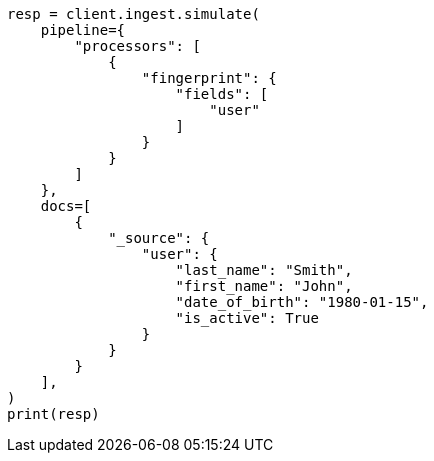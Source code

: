 // This file is autogenerated, DO NOT EDIT
// ingest/processors/fingerprint.asciidoc:39

[source, python]
----
resp = client.ingest.simulate(
    pipeline={
        "processors": [
            {
                "fingerprint": {
                    "fields": [
                        "user"
                    ]
                }
            }
        ]
    },
    docs=[
        {
            "_source": {
                "user": {
                    "last_name": "Smith",
                    "first_name": "John",
                    "date_of_birth": "1980-01-15",
                    "is_active": True
                }
            }
        }
    ],
)
print(resp)
----
